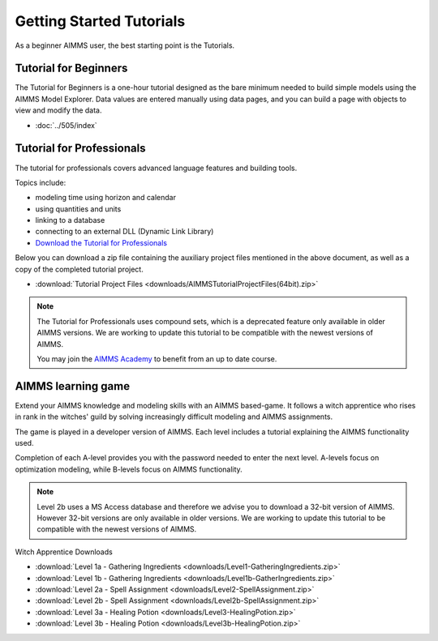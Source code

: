 Getting Started Tutorials
=========================

As a beginner AIMMS user, the best starting point is the Tutorials.
 

Tutorial for Beginners
-------------------------
The Tutorial for Beginners is a one-hour tutorial designed as the bare minimum needed to build simple models using the AIMMS Model Explorer. Data values are entered manually using data pages, and you can build a page with objects to view and modify the data. 

* :doc:`../505/index`


Tutorial for Professionals
----------------------------
The tutorial for professionals covers advanced language features and building tools. 

Topics include: 

* modeling time using horizon and calendar
* using quantities and units
* linking to a database
* connecting to an external DLL (Dynamic Link Library)


* `Download the Tutorial for Professionals <https://download.aimms.com/aimms/download/references/AIMMS_tutorial_professional.pdf>`_

Below you can download a zip file containing the auxiliary project files mentioned in the above document, as well as a copy of the completed tutorial project.

* :download:`Tutorial Project Files <downloads/AIMMSTutorialProjectFiles(64bit).zip>`
 
.. note::
	The Tutorial for Professionals uses compound sets, which is a deprecated feature only available in older AIMMS versions. We are working to update this tutorial to be compatible with the newest versions of AIMMS.
	
	You may join the `AIMMS Academy <https://academy.aimms.com/>`_ to benefit from an up to date course.

AIMMS learning game
---------------------
Extend your AIMMS knowledge and modeling skills with an AIMMS based-game. It follows a witch apprentice who rises in rank in the witches' guild by solving increasingly difficult modeling and AIMMS assignments.

The game is played in a developer version of AIMMS. Each level includes a tutorial explaining the AIMMS functionality used.

Completion of each A-level provides you with the password needed to enter the next level. A-levels focus on optimization modeling, while B-levels focus on AIMMS functionality.

.. note::
	Level 2b uses a MS Access database and therefore we advise you to download a 32-bit version of AIMMS. However 32-bit versions are only available in older versions. We are working to update this tutorial to be compatible with the newest versions of AIMMS.

 

Witch Apprentice Downloads


* :download:`Level 1a - Gathering Ingredients <downloads/Level1-GatheringIngredients.zip>`
* :download:`Level 1b - Gathering Ingredients <downloads/Level1b-GatherIngredients.zip>`
* :download:`Level 2a - Spell Assignment <downloads/Level2-SpellAssignment.zip>`
* :download:`Level 2b - Spell Assignment <downloads/Level2b-SpellAssignment.zip>`
* :download:`Level 3a - Healing Potion <downloads/Level3-HealingPotion.zip>`
* :download:`Level 3b - Healing Potion <downloads/Level3b-HealingPotion.zip>`



